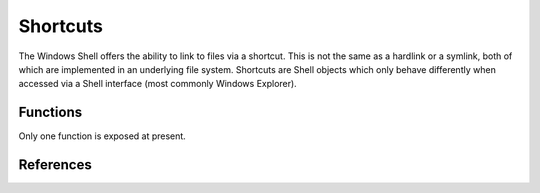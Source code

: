 Shortcuts
=========

..  module:: winshell
    :synopsis: Manage shell shortcuts
..  moduleauthor:: Tim Golden <mail@timgolden.me.uk>

The Windows Shell offers the ability to link to files via a
shortcut. This is not the same as a hardlink or a symlink, both
of which are implemented in an underlying file system. Shortcuts
are Shell objects which only behave differently when accessed
via a Shell interface (most commonly Windows Explorer).

Functions
---------

Only one function is exposed at present.

..  py:function:: CreateShortcut (Path, Target, Arguments="", StartIn="", Icon=("",0), Description="")

    Create a shortcut

    :param Path: As what file should the shortcut be created?
    :param Target: What command should the desktop use?
    :param Arguments: What arguments should be supplied to the command?
    :param StartIn: What folder should the command start in?
    :param Icon: (filename, index) What icon should be used for the shortcut?
    :param Description: What description should the shortcut be given?

    eg::

      CreateShortcut (
        Path=os.path.join (desktop (), "PythonI.lnk"),
        Target=r"c:\python\python.exe",
        Icon=(r"c:\python\python.exe", 0),
        Description="Python Interpreter"
      )

References
----------

..  seealso::

    `The SHFileOperation function <http://msdn.microsoft.com/en-us/library/windows/desktop/bb762164%28v=vs.85%29.aspx>`_
      Documentation on microsoft.com for SHFileOperation

